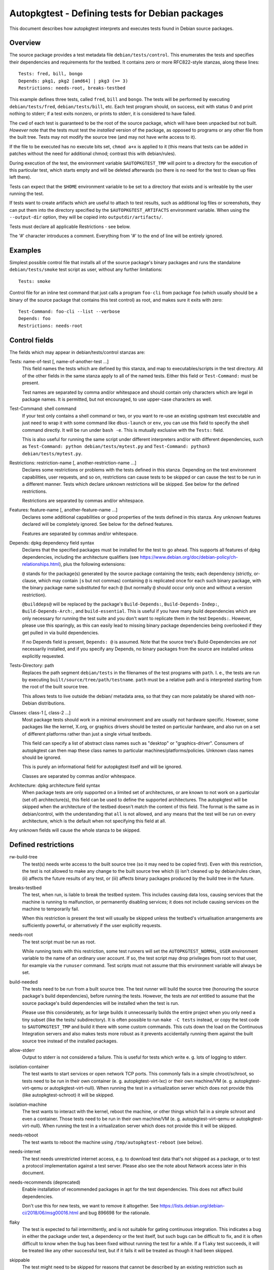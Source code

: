 Autopkgtest - Defining tests for Debian packages
================================================

This document describes how autopkgtest interprets and executes tests
found in Debian source packages.

Overview
--------

The source package provides a test metadata file
``debian/tests/control``. This enumerates the tests and specifies their
dependencies and requirements for the testbed. It contains zero or more
RFC822-style stanzas, along these lines:

::

    Tests: fred, bill, bongo
    Depends: pkg1, pkg2 [amd64] | pkg3 (>= 3)
    Restrictions: needs-root, breaks-testbed

This example defines three tests, called ``fred``, ``bill`` and
``bongo``. The tests will be performed by executing
``debian/tests/fred``, ``debian/tests/bill``, etc. Each test program
should, on success, exit with status 0 and print nothing to stderr; if a
test exits nonzero, or prints to stderr, it is considered to have
failed.

The cwd of each test is guaranteed to be the root of the source package,
which will have been unpacked but not built. *However* note that the
tests must test the *installed* version of the package, as opposed to
programs or any other file from the built tree. Tests may not modify the
source tree (and may not have write access to it).

If the file to be executed has no execute bits set, ``chmod a+x`` is
applied to it (this means that tests can be added in patches without the
need for additional chmod; contrast this with debian/rules).

During execution of the test, the environment variable
``$AUTOPKGTEST_TMP`` will point to a directory for the execution of this
particular test, which starts empty and will be deleted afterwards (so
there is no need for the test to clean up files left there).

Tests can expect that the ``$HOME`` environment variable to be set
to a directory that exists and is writeable by the user running the test.

If tests want to create artifacts which are useful to attach to test
results, such as additional log files or screenshots, they can put them
into the directory specified by the ``$AUTOPKGTEST_ARTIFACTS``
environment variable. When using the ``--output-dir`` option, they will
be copied into ``outputdir/artifacts/``.

Tests must declare all applicable Restrictions - see below.

The '#' character introduces a comment. Everything from '#' to the end
of line will be entirely ignored.

Examples
--------
Simplest possible control file that installs all of the source package's
binary packages and runs the standalone ``debian/tests/smoke`` test
script as user, without any further limitations:

::

    Tests: smoke


Control file for an inline test command that just calls a program
``foo-cli`` from package ``foo`` (which usually should be a binary of
the source package that contains this test control) as root, and makes
sure it exits with zero:

::

    Test-Command: foo-cli --list --verbose
    Depends: foo
    Restrictions: needs-root

Control fields
--------------

The fields which may appear in debian/tests/control stanzas are:

Tests: name-of-test [, name-of-another-test ...]
    This field names the tests which are defined by this stanza, and map
    to executables/scripts in the test directory. All of the other
    fields in the same stanza apply to all of the named tests. Either
    this field or ``Test-Command:`` must be present.

    Test names are separated by comma and/or whitespace and should
    contain only characters which are legal in package names. It is
    permitted, but not encouraged, to use upper-case characters as well.

Test-Command: shell command
    If your test only contains a shell command or two, or you want to
    re-use an existing upstream test executable and just need to wrap it
    with some command like ``dbus-launch`` or ``env``, you can use this
    field to specify the shell command directly. It will be run under
    ``bash -e``. This is mutually exclusive with the ``Tests:`` field.

    This is also useful for running the same script under different
    interpreters and/or with different dependencies, such as
    ``Test-Command: python debian/tests/mytest.py`` and
    ``Test-Command: python3 debian/tests/mytest.py``.

Restrictions: restriction-name [, another-restriction-name ...]
    Declares some restrictions or problems with the tests defined in
    this stanza. Depending on the test environment capabilities, user
    requests, and so on, restrictions can cause tests to be skipped or
    can cause the test to be run in a different manner. Tests which
    declare unknown restrictions will be skipped. See below for the
    defined restrictions.

    Restrictions are separated by commas and/or whitespace.

Features: feature-name [, another-feature-name ...]
    Declares some additional capabilities or good properties of the
    tests defined in this stanza. Any unknown features declared will be
    completely ignored. See below for the defined features.

    Features are separated by commas and/or whitespace.

Depends: dpkg dependency field syntax
    Declares that the specified packages must be installed for the test
    to go ahead. This supports all features of dpkg dependencies, including
    the architecture qualifiers (see
    https://www.debian.org/doc/debian-policy/ch-relationships.html),
    plus the following extensions:

    ``@`` stands for the package(s) generated by the source package
    containing the tests; each dependency (strictly, or-clause, which
    may contain ``|``\ s but not commas) containing ``@`` is replicated
    once for each such binary package, with the binary package name
    substituted for each ``@`` (but normally ``@`` should occur only
    once and without a version restriction).

    ``@builddeps@`` will be replaced by the package's
    ``Build-Depends:``, ``Build-Depends-Indep:``, ``Build-Depends-Arch:``, and
    ``build-essential``. This is useful if you have many build
    dependencies which are only necessary for running the test suite and
    you don't want to replicate them in the test ``Depends:``. However,
    please use this sparingly, as this can easily lead to missing binary
    package dependencies being overlooked if they get pulled in via
    build dependencies.

    If no Depends field is present, ``Depends: @`` is assumed. Note that
    the source tree's Build-Dependencies are *not* necessarily
    installed, and if you specify any Depends, no binary packages from
    the source are installed unless explicitly requested.

Tests-Directory: path
    Replaces the path segment ``debian/tests`` in the filenames of the
    test programs with ``path``. I. e., the tests are run by executing
    ``built/source/tree/path/testname``. ``path`` must be a relative
    path and is interpreted starting from the root of the built source
    tree.

    This allows tests to live outside the debian/ metadata area, so that
    they can more palatably be shared with non-Debian distributions.

Classes: class-1 [, class-2 ...]
    Most package tests should work in a minimal environment and are
    usually not hardware specific. However, some packages like the
    kernel, X.org, or graphics drivers should be tested on particular
    hardware, and also run on a set of different platforms rather than
    just a single virtual testbeds.

    This field can specify a list of abstract class names such as
    "desktop" or "graphics-driver". Consumers of autopkgtest can then
    map these class names to particular machines/platforms/policies.
    Unknown class names should be ignored.

    This is purely an informational field for autopkgtest itself and
    will be ignored.

    Classes are separated by commas and/or whitespace.

Architecture: dpkg architecture field syntax
    When package tests are only supported on a limited set of
    architectures, or are known to not work on a particular (set of)
    architecture(s), this field can be used to define the supported
    architectures. The autopkgtest will be skipped when the
    architecture of the testbed doesn't match the content of this
    field. The format is the same as in debian/control, with the
    understanding that ``all`` is not allowed, and ``any`` means that
    the test will be run on every architecture, which is the default
    when not specifying this field at all.

Any unknown fields will cause the whole stanza to be skipped.

Defined restrictions
--------------------

rw-build-tree
    The test(s) needs write access to the built source tree (so it may
    need to be copied first). Even with this restriction, the test is
    not allowed to make any change to the built source tree which (i)
    isn't cleaned up by debian/rules clean, (ii) affects the future
    results of any test, or (iii) affects binary packages produced by
    the build tree in the future.

breaks-testbed
    The test, when run, is liable to break the testbed system. This
    includes causing data loss, causing services that the machine is
    running to malfunction, or permanently disabling services; it does
    not include causing services on the machine to temporarily fail.

    When this restriction is present the test will usually be skipped
    unless the testbed's virtualisation arrangements are sufficiently
    powerful, or alternatively if the user explicitly requests.

needs-root
    The test script must be run as root.

    While running tests with this restriction, some test runners will
    set the ``AUTOPKGTEST_NORMAL_USER`` environment variable to the name
    of an ordinary user account. If so, the test script may drop
    privileges from root to that user, for example via the ``runuser``
    command. Test scripts must not assume that this environment variable
    will always be set.

build-needed
    The tests need to be run from a built source tree. The test runner
    will build the source tree (honouring the source package's build
    dependencies), before running the tests. However, the tests are
    *not* entitled to assume that the source package's build
    dependencies will be installed when the test is run.

    Please use this considerately, as for large builds it unnecessarily
    builds the entire project when you only need a tiny subset (like the
    tests/ subdirectory). It is often possible to run ``make -C tests``
    instead, or copy the test code to ``$AUTOPKGTEST_TMP`` and build it
    there with some custom commands. This cuts down the load on the
    Continuous Integration servers and also makes tests more robust as
    it prevents accidentally running them against the built source tree
    instead of the installed packages.

allow-stderr
    Output to stderr is not considered a failure. This is useful for
    tests which write e. g. lots of logging to stderr.

isolation-container
    The test wants to start services or open network TCP ports. This
    commonly fails in a simple chroot/schroot, so tests need to be run
    in their own container (e. g. autopkgtest-virt-lxc) or their own
    machine/VM (e. g. autopkgtest-virt-qemu or autopkgtest-virt-null).
    When running the test in a virtualization server which does not
    provide this (like autopkgtest-schroot) it will be skipped.

isolation-machine
    The test wants to interact with the kernel, reboot the machine, or
    other things which fail in a simple schroot and even a container.
    Those tests need to be run in their own machine/VM (e. g.
    autopkgtest-virt-qemu or autopkgtest-virt-null). When running the
    test in a virtualization server which does not provide this it will
    be skipped.

needs-reboot
    The test wants to reboot the machine using
    ``/tmp/autopkgtest-reboot`` (see below).

needs-internet
    The test needs unrestricted internet access, e.g. to download test data
    that's not shipped as a package, or to test a protocol implementation
    against a test server. Please also see the note about Network access later
    in this document.

needs-recommends (deprecated)
    Enable installation of recommended packages in apt for the test
    dependencies. This does not affect build dependencies.

    Don't use this for new tests, we want to remove it altogether.
    See https://lists.debian.org/debian-ci/2018/06/msg00016.html
    and bug 896698 for the rationale.

flaky
    The test is expected to fail intermittently, and is not suitable for
    gating continuous integration. This indicates a bug in either the
    package under test, a dependency or the test itself, but such bugs
    can be difficult to fix, and it is often difficult to know when the
    bug has been fixed without running the test for a while. If a
    ``flaky`` test succeeds, it will be treated like any other
    successful test, but if it fails it will be treated as though it
    had been skipped.

skippable
    The test might need to be skipped for reasons that cannot be
    described by an existing restriction such as isolation-machine or
    breaks-testbed, but must instead be detected at runtime. If the
    test exits with status 77 (a convention borrowed from Automake), it
    will be treated as though it had been skipped. If it exits with any
    other status, its success or failure will be derived from the exit
    status and stderr as usual. Test authors must be careful to ensure
    that ``skippable`` tests never exit with status 77 for reasons that
    should be treated as a failure.

skip-not-installable
    This test might have test dependencies that can't be fulfilled on all
    architectures. Therefore, when apt-get installs the dependencies, it will
    fail. Don't treat this as a test failure, but instead treat it as if the
    test was skipped.

hint-testsuite-triggers
    This test exists purely as a hint to suggest when rerunning the
    tests is likely to be useful.  Specifically, it exists to
    influence the way dpkg-source generates the Testsuite-Triggers
    .dsc header from test metadata: the Depends for this test are
    to be added to Testsuite-Triggers.  (Just as they are for any other
    test.)

    The test with the hint-testsuite-triggers restriction should not
    actually be run.

    The packages listed as Depends for this test are usually indirect
    dependencies, updates to which are considered to pose a risk of
    regressions in other tests defined in this package.

    There is currently no way to specify this hint on a per-test
    basis; but in any case the debian.org machinery is not able to
    think about triggering individual tests.

superficial
    The test does not provide significant test coverage, so if it
    passes, that does not necessarily mean that the package under test
    is actually functional. If a ``superficial`` test fails, it will be
    treated like any other failing test, but if it succeeds, this is
    only a weak indication of success. Continuous integration systems
    should treat a package where all non-superficial tests are skipped as
    equivalent to a package where all tests are skipped.

    For example, a C library might have a superficial test that simply
    compiles, links and executes a "hello world" program against the
    library under test but does not attempt to make use of the library's
    functionality, while a Python or Perl library might have a
    superficial test that runs ``import foo`` or ``require Foo;`` but
    does not attempt to use the library beyond that.

Defined features
----------------

test-name
    Set an explicit test name for the log heading and the ``summary`` file
    for a ``Test-Command:`` inline test. When not given, these are
    enumerated like ``command1``. Syntax: test-name=my_test_name (no spaces
    allowed).


Source package header
---------------------

To allow test execution environments to discover packages which provide
tests, their source packages need to have a ``Testsuite:`` header
containing ``autopkgtest`` (or a value like ``autopkgtest-pkg-perl``,
see below).  Multiple values get comma separated, as usual in control
files.  This tag is added automatically by dpkg-source version 1.17.11
or later, so normally you don't need to worry about this field.

Automatic test control file for known package types
---------------------------------------------------

There are groups of similarly-structured packages for which the contents
of ``debian/tests/control`` would be mostly identical, such as Perl or
Ruby libraries. If ``debian/tests/control`` is absent, the ``autodep8``
tool can generate an automatic control file. If installed, ``autopkgtest``
will automatically use it; this can be disabled with the
``--no-auto-control`` option.

Those packages do not have to provide ``debian/tests/``, but they should
still include an appropriate source package header
(``Testsuite: autopkgtest-pkg-perl`` or similar) so that they can be
discovered in the archive.

Reboot during a test
--------------------

Some testbeds support rebooting; for those, the testbed will have a
``/tmp/autopkgtest-reboot`` command which tests can call to cause a
reboot.  **Do not** use ``reboot`` and similar commands directly without
at least checking for the presence of that script! They will cause
testbeds like ``null`` or ``schroot`` to reboot the entire host, and
even for ``lxc`` or ``qemu`` it will just cause the test to fail as there
is no state keeping to resume a test at the right position after reboot
without further preparation (see below).

The particular steps for a rebooting tests are:

- The test calls ``/tmp/autopkgtest-reboot my_mark`` with a "mark"
  identifier. ``autopkgtest-reboot`` will cause the test to terminate
  (with ``SIGKILL``).

- autopkgtest backs up the current state of the test source tree and
  any ``$AUTOPKGTEST_ARTIFACTS`` that were created so far, reboots the
  testbed, and restores the test source tree and artifacts.

- The test gets run again, this time with a new environment variable
  ``$AUTOPKGTEST_REBOOT_MARK`` containing the argument to
  ``autopkgtest-reboot``, e. g. ``my_mark``.

- The test needs to check ``$AUTOPKGTEST_REBOOT_MARK`` and jump to the
  appropriate point. A nonexisting variable means "start from the
  beginning".

This example test will reboot the testbed two times in between:

::

    #!/bin/sh -e
    case "$AUTOPKGTEST_REBOOT_MARK" in
      "") echo "test beginning"; /tmp/autopkgtest-reboot mark1 ;;
      mark1) echo "test in mark1"; /tmp/autopkgtest-reboot mark2 ;;
      mark2) echo "test in mark2" ;;
    esac
    echo "test end"

In some cases your test needs to do the reboot by itself, e. g. through
kexec, or a reboot command that is hardcoded in the piece of software
that you want to test. To support those, you need to call
``/tmp/autopkgtest-reboot-prepare my_mark`` at a point as close as
possible to the reboot instead; this will merely save the state but not
issue the actual reboot by itself. Note that all logs and artifacts from
the time between calling ``autopkgtest-reboot-prepare`` and rebooting
will be lost. Other than that, the usage is very similar to above.
Example:

::

    #!/bin/sh
    if [ "$AUTOPKGTEST_REBOOT_MARK" = phase1 ]; then
        echo "continuing test after reboot"
        ls -l /var/post-request-action
        echo "end of test"
    else
        echo "beginning test"
        /tmp/autopkgtest-reboot-prepare phase1
        touch /var/post-request-action
        reboot
    fi

Network access
--------------
autopkgtest needs access to the network at least for downloading test
dependencies and possibly dist-upgrading testbeds. In environments with
restricted internet access you need to set up an apt proxy and configure
the testbed to use it. (Note that the standard tools like
autopkgtest-build-lxc or mk-sbuild automatically use the apt proxy from
the host system.)

In general, tests should not access the internet themselves. If a test does use
the internet outside of the pre-configured apt domain, the test must be marked
with the needs-internet restriction. Using the internet usually makes tests
less reliable, so this should be kept to a minimum. But for many packages their
main purpose is to interact with remote web services and thus their testing
should actually cover those too, to ensure that the distribution package keeps
working with their corresponding web service.

Please note that for Debian, the ftp-master have ruled (in their
`REJECT-FAQ (Non-Main II) <https://ftp-master.debian.org/REJECT-FAQ.html>`_
that tests must not execute code they download. In particular, tests must not
use external repositories to depend on software (as opposed to data) that is
not in Debian. However, currently there is nothing preventing this.

Debian's production CI infrastructure allows unrestricted network access
on most workers. Tests with needs-internet can be skipped on some to avoid
flaky behavior. In Ubuntu's infrastructure access to sites other than
`*.ubuntu.com` and `*.launchpad.net` happens via a proxy (limited to DNS and
http/https).
